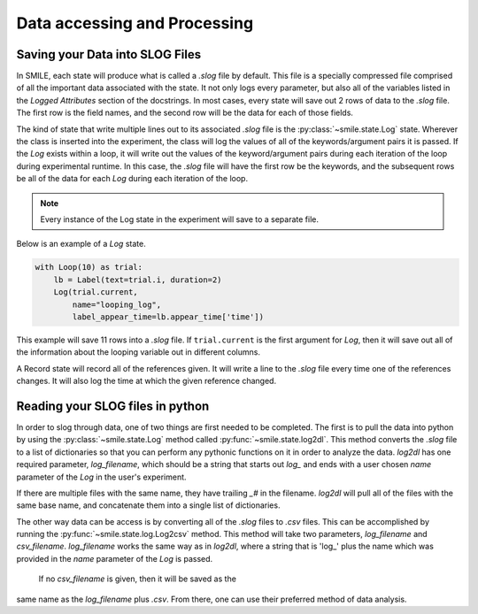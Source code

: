 =============================
Data accessing and Processing
=============================

Saving your Data into SLOG Files
================================

In SMILE, each state will produce what is called a *.slog* file by default.
This file is a specially compressed file comprised of all the important data
associated with the state.  It not only logs every parameter, but also
all of the variables listed in the *Logged Attributes* section of the
docstrings. In most cases, every state will save out 2 rows of data to the
*.slog* file.  The first row is the field names, and the second row will be the
data for each of those fields.

The kind of state that write multiple lines out to its associated *.slog* file
is the :py:class:`~smile.state.Log` state.  Wherever the class is inserted into the experiment, the class will log the
values of all of the keywords/argument pairs it is passed.  If the *Log*
exists within a loop, it will write out the values of the keyword/argument
pairs during each iteration of the loop during experimental runtime.  In this
case, the *.slog* file will have the first row be the keywords, and the
subsequent rows be all of the data for each *Log* during each iteration of the
loop.

.. note::

    Every instance of the Log state in the experiment will save to a separate
    file.

Below is an example of a *Log* state.

.. code-block:: python

    with Loop(10) as trial:
        lb = Label(text=trial.i, duration=2)
        Log(trial.current,
            name="looping_log",
            label_appear_time=lb.appear_time['time'])

This example will save 11 rows into a `.slog` file. If ``trial.current`` is the
first argument for *Log*, then it will save out all of the information about
the looping variable out in different columns.

A Record state will record all of the references given.  It will write a line
to the `.slog` file every time one of the references changes. It will also log
the time at which the given reference changed.

Reading your SLOG files in python
=================================

In order to slog through data, one of two things are first needed to be completed.
The first is to pull the data into python by using the :py:class:`~smile.state.Log`
method called :py:func:`~smile.state.log2dl`. This method converts the `.slog` file to a
list of dictionaries so that you can perform any pythonic functions on it in
order to analyze the data. *log2dl* has one required parameter,
*log_filename*, which should be a string that starts out `log_` and ends with
a user chosen *name* parameter of the *Log* in the user's experiment.

If there are multiple files with the same name, they have trailing `_#` in the
filename. *log2dl* will pull all of the files with the same base name, and
concatenate them into a single list of dictionaries.

The other way data can be access is by converting all of the `.slog` files
to `.csv` files. This can be accomplished by running the :py:func:`~smile.state.log.Log2csv`
method. This method will take two parameters, *log_filename* and *csv_filename*.
*log_filename* works the same way as in *log2dl*, where a string that is 'log_'
plus the name which was provided in the *name* parameter of the *Log* is passed.
 If no *csv_filename* is given, then it will be saved as the
same name as the *log_filename* plus `.csv`. From there, one can use their
preferred method of data analysis.
